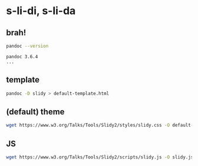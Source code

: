 * s-li-di, s-li-da

** brah!

#+begin_src sh
  pandoc --version
#+end_src

#+begin_example
  pandoc 3.6.4
  ...
#+end_example

** template

#+begin_src sh
  pandoc -D slidy > default-template.html
#+end_src

** (default) theme

#+begin_src sh
  wget https://www.w3.org/Talks/Tools/Slidy2/styles/slidy.css -O default-theme.css
#+end_src

** JS

#+begin_src sh
  wget https://www.w3.org/Talks/Tools/Slidy2/scripts/slidy.js -O slidy.js
#+end_src
